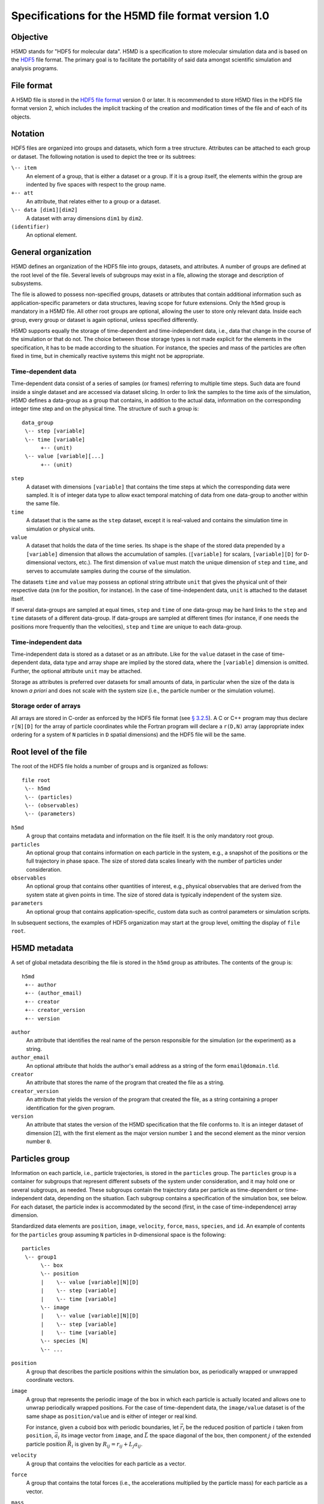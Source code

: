 .. Copyright © 2011-2013 Pierre de Buyl, Peter Colberg and Felix Höfling
   
   This file is part of H5MD.
   
   H5MD is free software: you can redistribute it and/or modify
   it under the terms of the GNU General Public License as published by
   the Free Software Foundation, either version 3 of the License, or
   (at your option) any later version.
   
   H5MD is distributed in the hope that it will be useful,
   but WITHOUT ANY WARRANTY; without even the implied warranty of
   MERCHANTABILITY or FITNESS FOR A PARTICULAR PURPOSE.  See the
   GNU General Public License for more details.
   
   You should have received a copy of the GNU General Public License
   along with H5MD.  If not, see <http://www.gnu.org/licenses/>.

Specifications for the H5MD file format version 1.0
===================================================

Objective
---------

H5MD stands for "HDF5 for molecular data". H5MD is a
specification to store molecular simulation data and is based on the `HDF5`_
file format. The primary goal is to facilitate the portability of said data
amongst scientific simulation and analysis programs.

.. _HDF5: http://www.hdfgroup.org/HDF5/


File format
-----------

A H5MD file is stored in the `HDF5 file format`_ version 0 or later.
It is recommended to store H5MD files in the HDF5 file format version 2,
which includes the implicit tracking of the creation and modification times
of the file and of each of its objects.

.. _HDF5 file format: http://www.hdfgroup.org/HDF5/doc/H5.format.html


Notation
--------

HDF5 files are organized into groups and datasets, which form a tree structure.
Attributes can be attached to each group or dataset. The following notation is
used to depict the tree or its subtrees:

``\-- item``
    An element of a group, that is either a dataset or a group. If it is a
    group itself, the elements within the group are indented by five spaces
    with respect to the group name.

``+-- att``
    An attribute, that relates either to a group or a dataset.

``\-- data [dim1][dim2]``
    A dataset with array dimensions ``dim1`` by ``dim2``.

``(identifier)``
    An optional element.


General organization
--------------------

H5MD defines an organization of the HDF5 file into groups, datasets, and
attributes. A number of groups are defined at the root level of the file.
Several levels of subgroups may exist in a file, allowing the storage and
description of subsystems.

The file is allowed to possess non-specified groups, datasets or attributes that
contain additional information such as application-specific parameters or data
structures, leaving scope for future extensions. Only the ``h5md`` group is
mandatory in a H5MD file. All other root groups are optional, allowing the user
to store only relevant data. Inside each group, every group or dataset is again
optional, unless specified differently.

H5MD supports equally the storage of time-dependent and time-independent data,
i.e., data that change in the course of the simulation or that do not. The
choice between those storage types is not made explicit for the elements in the
specification, it has to be made according to the situation. For instance, the
species and mass of the particles are often fixed in time, but in chemically
reactive systems this might not be appropriate.

Time-dependent data
^^^^^^^^^^^^^^^^^^^

Time-dependent data consist of a series of samples (or frames) referring to
multiple time steps. Such data are found inside a single dataset and are
accessed via dataset slicing. In order to link the samples to the time axis of
the simulation, H5MD defines a data-group as a group that contains, in addition
to the actual data, information on the corresponding integer time step and on
the physical time. The structure of such a group is::

    data_group
     \-- step [variable]
     \-- time [variable]
          +-- (unit)
     \-- value [variable][...]
          +-- (unit)

``step``
    A dataset with dimensions ``[variable]`` that contains the time steps
    at which the corresponding data were sampled. It is of integer data type to
    allow exact temporal matching of data from one data-group to another within
    the same file.

``time``
    A dataset that is the same as the ``step`` dataset, except it is
    real-valued and contains the simulation time in simulation or physical
    units.

``value``
    A dataset that holds the data of the time series. Its shape is the shape
    of the stored data prepended by a ``[variable]`` dimension that allows the
    accumulation of samples. (``[variable]`` for scalars, ``[variable][D]`` for
    ``D``-dimensional vectors, etc.). The first dimension of ``value`` must match
    the unique dimension of ``step`` and ``time``, and serves to accumulate
    samples during the course of the simulation.

The datasets ``time`` and ``value`` may possess an optional string attribute
``unit`` that gives the physical unit of their respective data (``nm`` for the
position, for instance). In the case of time-independent data, ``unit`` is
attached to the dataset itself.

If several data-groups are sampled at equal times, ``step`` and ``time`` of one
data-group may be hard links to the ``step`` and ``time`` datasets of a
different data-group. If data-groups are sampled at different times (for
instance, if one needs the positions more frequently than the velocities),
``step`` and ``time`` are unique to each data-group.

Time-independent data
^^^^^^^^^^^^^^^^^^^^^

Time-independent data is stored as a dataset or as an attribute.
Like for the ``value`` dataset in the case of time-dependent data, data type
and array shape are implied by the stored data, where the ``[variable]``
dimension is omitted. Further, the optional attribute ``unit`` may be attached.

Storage as attributes is preferred over datasets for small amounts of data, in
particular when the size of the data is known *a priori* and does not scale with
the system size (i.e., the particle number or the simulation volume).

Storage order of arrays
^^^^^^^^^^^^^^^^^^^^^^^

All arrays are stored in C-order as enforced by the HDF5 file format (see `§
3.2.5 <http://www.hdfgroup.org/HDF5/doc/UG/12_Dataspaces.html#ProgModel>`_). A
C or C++ program may thus declare ``r[N][D]`` for the array of particle
coordinates while the Fortran program will declare a ``r(D,N)`` array
(appropriate index ordering for a system of ``N`` particles in ``D`` spatial
dimensions) and the HDF5 file will be the same.


Root level of the file
----------------------

The root of the HDF5 file holds a number of groups and is organized as
follows::

    file root
     \-- h5md
     \-- (particles)
     \-- (observables)
     \-- (parameters)

``h5md``
    A group that contains metadata and information on the file itself. It
    is the only mandatory root group.

``particles``
    An optional group that contains information on each particle in the system,
    e.g., a snapshot of the positions or the full trajectory in phase space.
    The size of stored data scales linearly with the number of particles under
    consideration.

``observables``
    An optional group that contains other quantities of interest, e.g.,
    physical observables that are derived from the system state at given points
    in time. The size of stored data is typically independent of the system size.

``parameters``
    An optional group that contains application-specific, custom data such as
    control parameters or simulation scripts.

In subsequent sections, the examples of HDF5 organization may start at the group
level, omitting the display of ``file root``.


H5MD metadata
-------------

A set of global metadata describing the file is stored in the ``h5md`` group as
attributes. The contents of the group is::

    h5md
     +-- author
     +-- (author_email)
     +-- creator
     +-- creator_version
     +-- version

``author``
    An attribute that identifies the real name of the person responsible
    for the simulation (or the experiment) as a string.

``author_email``
    An optional attribute that holds the author's email address as a string of
    the form ``email@domain.tld``.

``creator``
    An attribute that stores the name of the program that created the
    file as a string.

``creator_version``
    An attribute that yields the version of the program that
    created the file, as a string containing a proper identification for the
    given program.

``version``
    An attribute that states the version of the H5MD specification that
    the file conforms to. It is an integer dataset of dimension \[2\], with the
    first element as the major version number ``1`` and the second element as the
    minor version number ``0``.


Particles group
---------------

Information on each particle, i.e., particle trajectories, is stored in the
``particles`` group. The ``particles`` group is a container for subgroups that
represent different subsets of the system under consideration, and it may hold
one or several subgroups, as needed. These subgroups contain the trajectory
data per particle as time-dependent or time-independent data, depending on the
situation. Each subgroup contains a specification of the simulation box, see
below. For each dataset, the particle index is accommodated by the second
(first, in the case of time-independence) array dimension.

Standardized data elements are ``position``, ``image``, ``velocity``, ``force``,
``mass``, ``species``, and ``id``. An example of contents for the ``particles``
group assuming ``N`` particles in ``D``-dimensional space is the following::

    particles
     \-- group1
          \-- box
          \-- position
          |    \-- value [variable][N][D]
          |    \-- step [variable]
          |    \-- time [variable]
          \-- image
          |    \-- value [variable][N][D]
          |    \-- step [variable]
          |    \-- time [variable]
          \-- species [N]
          \-- ...

``position``
    A group that describes the particle positions within the simulation
    box, as periodically wrapped or unwrapped coordinate vectors.

``image``
    A group that represents the periodic image of the box in which each
    particle is actually located and allows one to unwrap periodically wrapped
    positions. For the case of time-dependent data, the ``image/value`` dataset is
    of the same shape as ``position/value`` and is either of integer or real kind.

    For instance, given a cuboid box with periodic boundaries, let :math:`\vec
    r_i` be the reduced position of particle :math:`i` taken from ``position``,
    :math:`\vec a_i` its image vector from ``image``, and :math:`\vec L` the
    space diagonal of the box, then component :math:`j` of the extended particle
    position :math:`\vec R_i` is given by :math:`R_{ij} = r_{ij} + L_j a_{ij}`.

``velocity``
    A group that contains the velocities for each particle as a vector.

``force``
    A group that contains the total forces (i.e., the accelerations multiplied
    by the particle mass) for each particle as a vector.

``mass``
    A group that holds the mass for each particle as a scalar.

``species``
    A group that describes the species of the particles, i.e., their
    atomic or chemical identity, and is of scalar integer data type. ``species``
    is typically time-dependent if chemical reactions occur or in
    semi-grandcanonical Monte-Carlo simulations.

``id``
    A group that holds a unique scalar identifier for each particle, which is
    of integer kind.


Specification of the simulation box
-----------------------------------

The specification of the simulation box is stored in the group ``box``, which
must be contained within each of the subgroups of the ``particles`` group.
The group ``box`` must further be stored in (or hard-linked to) the
``observables`` group, if present.
Storing the box information at several places reflects the fact that all root
groups are optional (except for ``h5md``), and further that different subgroups
may be sampled at different time grids. This way, the box information remains
associated to a group of particles or the collection of observables.

The spatial dimension, the type of geometry, and the boundary conditions of the
box are stored as attributes to the ``box`` group, e.g., ::

    particles
     \-- group1
          \-- box
               +-- dimension
               +-- boundary [D]
               +-- geometry
               \-- ...

``dimension``
    An attribute that stores the spatial dimension ``D`` of the
    simulation box and is of integer type.

``boundary``
    An attribute that is a string-valued array of size ``D`` that
    specifies the boundary condition of the box along each dimension. The
    elements of ``boundary`` are either ``periodic`` or ``nonperiodic``.

``geometry``
    An attribute that is string-valued and is either ``cuboid`` or
    ``triclinic``.

For a cuboid box, the following additional data is stored:

``edges``
    A ``D``-dimensional vector specifying the space diagonal of the
    box. The box is not restricted to having the same edge lengths in the
    different dimensions.

``offset``
    A ``D``-dimensional vector specifying the lower coordinate
    for all directions.

For a triclinic box, the following additional data is stored:

``edges``
    A ``D`` × ``D`` matrix with the rows specifying the edge vectors
    of the box.

``offset``
    A ``D``-dimensional vector specifying the lower coordinate
    for all directions.

Time dependence
^^^^^^^^^^^^^^^

If the simulation box is fixed in time, ``edges`` and ``offset`` are stored as
attributes of the ``box`` group for all box kinds. Else, ``edges`` and
``offset`` are stored as datasets following the ``value``, ``step``, ``time``
organization.

A specific requirement for ``box`` groups inside ``particles`` is that the
``step`` and ``time`` datasets exactly match those of the corresponding
``position`` groups, which may be accomplished by hard-linking the datasets.

For instance, a cuboid box that changes in time would appear as::

    particles
     \-- group1
          \-- box
               +-- dimension
               +-- geometry
               +-- boundary
               \-- edges
                    \-- value [variable][D]
                    \-- step [variable]
                    \-- time [variable]
               \-- offset
                    \-- value [variable][D]
                    \-- step [variable]
                    \-- time [variable]

where ``dimension`` is equal to ``D`` and ``geometry`` is set to ``cuboid``.
A fixed-in-time triclinic box would appear as::

    particles
     \-- group1
          \-- box
               +-- dimension
               +-- geometry
               +-- boundary
               +-- edges [D][D]
               +-- offset [D]

where ``dimension`` is equal to ``D`` and ``geometry`` is set to ``triclinic``.


Observables group
-----------------

Macroscopic observables, or more generally, averages over many particles, are
stored as time series in the root group ``observables``. Observables
representing only a subset of the particles may be stored in appropriate
subgroups similarly to the ``particles`` tree. Each observable is stored as a
group obeying the ``value``, ``step``, ``time`` organization outlined above.
As for all time-dependent data, the shape of ``value`` depends on the tensor
rank of the observable prepended by a ``[variable]`` dimension.  In addition,
each group may carry an optional integer attribute ``particles`` stating the
number of particles involved in the average. If this number varies, the
attribute is replaced by a dataset ``particles`` of ``[variable]`` dimension.

The contents of the observables group has the following structure::

    observables
     \-- box
     \-- observable1
     |    +-- (particles)
     |    \-- value [variable]
     |    \-- step [variable]
     |    \-- time [variable]
     \-- observable2
     |    \-- (particles) [variable]
     |    \-- value [variable][D]
     |    \-- step [variable]
     |    \-- time [variable]
     \-- group1
     |    \-- observable3
     |         +-- (particles)
     |         \-- value [variable][D][D]
     |         \-- step [variable]
     |         \-- time [variable]
     \-- ...

The following identifiers should be obeyed for the corresponding thermodynamic
observables: ``total_energy``, ``potential_energy``, ``kinetic_energy``,
``pressure``, and ``temperature``. These quantities are understood as "per
particle", i.e., they are intensive quantities in the thermodynamic limit.
(Note that ``temperature`` refers to the instantaneous temperature as obtained
from the kinetic energy, not to the thermodynamic variable.)


Parameters group
----------------

The ``parameters`` group stores application-specific, custom data such as
control parameters or simulation scripts. The group consists of groups,
datasets, and attributes. However, the detailed structure of the group is left
unspecified.

The contents of the ``parameters`` group could be the following::

    parameters
     +-- user_attribute1
     \-- user_data1
     \-- user_group1
     |    \-- user_data2
     |    \-- ...
     \-- ...

